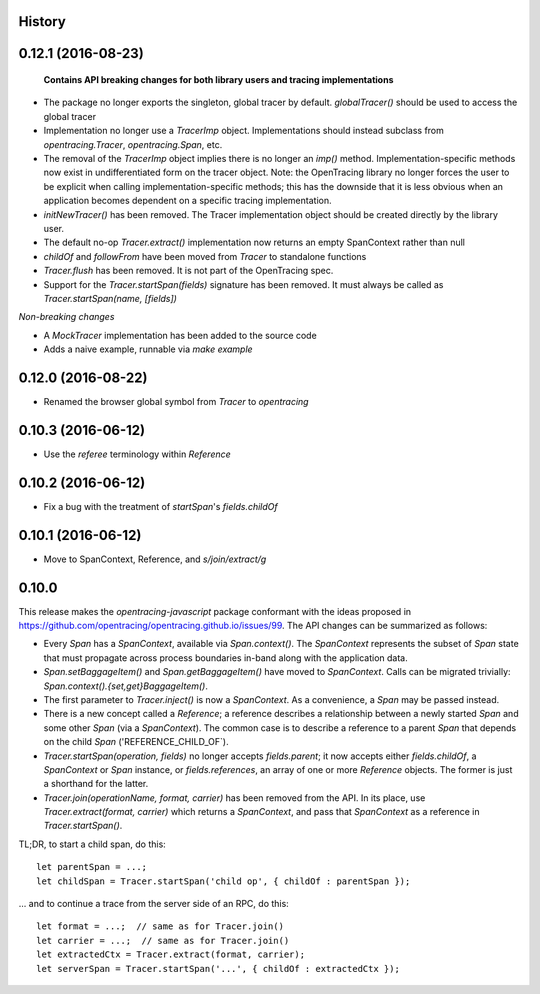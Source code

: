 .. :changelog:

History
-------

0.12.1 (2016-08-23)
-------------------

 **Contains API breaking changes for both library users and tracing implementations**

- The package no longer exports the singleton, global tracer by default. `globalTracer()` should be used to access the global tracer
- Implementation no longer use a `TracerImp` object. Implementations should instead subclass from `opentracing.Tracer`, `opentracing.Span`, etc.
- The removal of the `TracerImp` object implies there is no longer an `imp()` method. Implementation-specific methods now exist in undifferentiated form on the tracer object.  Note: the OpenTracing library no longer forces the user to be explicit when calling implementation-specific methods; this has the downside that it is less obvious when an application becomes dependent on a specific tracing implementation.
- `initNewTracer()` has been removed. The Tracer implementation object should be created directly by the library user.
- The default no-op `Tracer.extract()` implementation now returns an empty SpanContext rather than null
- `childOf` and `followFrom` have been moved from `Tracer` to standalone functions
- `Tracer.flush` has been removed. It is not part of the OpenTracing spec.
- Support for the `Tracer.startSpan(fields)` signature has been removed. It must always be called as `Tracer.startSpan(name, [fields])`

*Non-breaking changes*

- A `MockTracer` implementation has been added to the source code
- Adds a naive example, runnable via `make example`


0.12.0 (2016-08-22)
-------------------

- Renamed the browser global symbol from `Tracer` to `opentracing`

0.10.3 (2016-06-12)
-------------------

- Use the `referee` terminology within `Reference`


0.10.2 (2016-06-12)
-------------------

- Fix a bug with the treatment of `startSpan`'s `fields.childOf`


0.10.1 (2016-06-12)
-------------------

- Move to SpanContext, Reference, and `s/join/extract/g`


0.10.0
------

This release makes the `opentracing-javascript` package conformant with the ideas proposed in https://github.com/opentracing/opentracing.github.io/issues/99. The API changes can be summarized as follows:

- Every `Span` has a `SpanContext`, available via `Span.context()`. The `SpanContext` represents the subset of `Span` state that must propagate across process boundaries in-band along with the application data.
- `Span.setBaggageItem()` and `Span.getBaggageItem()` have moved to `SpanContext`. Calls can be migrated trivially: `Span.context().{set,get}BaggageItem()`.
- The first parameter to `Tracer.inject()` is now a `SpanContext`. As a convenience, a `Span` may be passed instead.
- There is a new concept called a `Reference`; a reference describes a relationship between a newly started `Span` and some other `Span` (via a `SpanContext`). The common case is to describe a reference to a parent `Span` that depends on the child `Span` ('REFERENCE_CHILD_OF`).
- `Tracer.startSpan(operation, fields)` no longer accepts `fields.parent`; it now accepts either `fields.childOf`, a `SpanContext` or `Span` instance, or `fields.references`, an array of one or more `Reference` objects. The former is just a shorthand for the latter.
- `Tracer.join(operationName, format, carrier)` has been removed from the API. In its place, use `Tracer.extract(format, carrier)` which returns a `SpanContext`, and pass that `SpanContext` as a reference in `Tracer.startSpan()`.

TL;DR, to start a child span, do this:

::

    let parentSpan = ...;
    let childSpan = Tracer.startSpan('child op', { childOf : parentSpan });

... and to continue a trace from the server side of an RPC, do this:

::

    let format = ...;  // same as for Tracer.join()
    let carrier = ...;  // same as for Tracer.join()
    let extractedCtx = Tracer.extract(format, carrier);
    let serverSpan = Tracer.startSpan('...', { childOf : extractedCtx });
